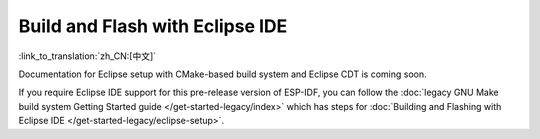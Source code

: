 ****************************************
Build and Flash with Eclipse IDE
****************************************

:link_to_translation:`zh_CN:[中文]`

Documentation for Eclipse setup with CMake-based build system and Eclipse CDT is coming soon.

If you require Eclipse IDE support for this pre-release version of ESP-IDF, you can follow the :doc:`legacy GNU Make build system Getting Started guide </get-started-legacy/index>` which has steps for :doc:`Building and Flashing with Eclipse IDE </get-started-legacy/eclipse-setup>`.
